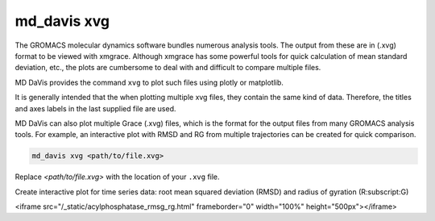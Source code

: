 md_davis xvg
============

The GROMACS molecular dynamics software bundles numerous analysis tools. The
output from these are in (.xvg) format to be viewed with xmgrace. Although
xmgrace has some powerful tools for quick calculation of mean standard
deviation, etc., the plots are cumbersome to deal with and difficult to
compare multiple files.

MD DaVis provides the command ``xvg`` to plot such files using plotly or
matplotlib.

It is generally intended that the when plotting multiple xvg files, they
contain the same kind of data. Therefore, the titles and axes labels in the
last supplied file are used.

MD DaVis can also plot multiple Grace (.xvg) files, which is the format for the output files from many GROMACS analysis tools. For example, an interactive plot with RMSD and RG from multiple trajectories can be created for quick comparison.

.. code-block:: bash

    md_davis xvg <path/to/file.xvg>

Replace `<path/to/file.xvg>` with the location of your ``.xvg`` file.

Create interactive plot for time series data: root mean squared deviation (RMSD) and radius of gyration (R\ :subscript:\ G)

<iframe src="/_static/acylphosphatase_rmsg_rg.html" frameborder="0" width="100%" height="500px"></iframe>

